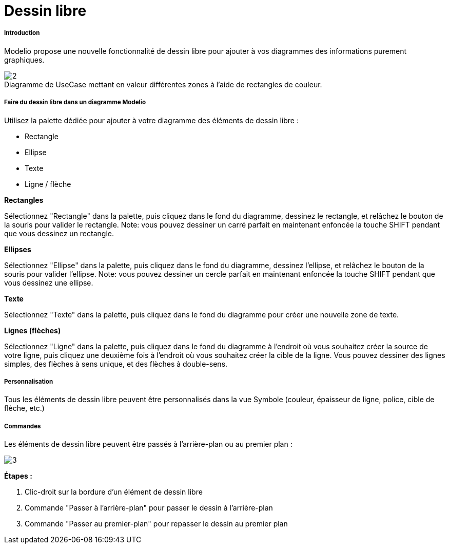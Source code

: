// Disable all captions for figures.
:!figure-caption:
// Path to the stylesheet files
:stylesdir: .

[[Dessin-libre]]

[[dessin-libre]]
= Dessin libre

[[Introduction]]

[[introduction]]
===== Introduction

Modelio propose une nouvelle fonctionnalité de dessin libre pour ajouter à vos diagrammes des informations purement graphiques.

.Diagramme de UseCase mettant en valeur différentes zones à l'aide de rectangles de couleur.
image::images/Modeler-_modeler_diagrams_free_drawing_freedrawing_001.png[2]

[[Faire-du-dessin-libre-dans-un-diagramme-Modelio]]

[[faire-du-dessin-libre-dans-un-diagramme-modelio]]
===== Faire du dessin libre dans un diagramme Modelio

Utilisez la palette dédiée pour ajouter à votre diagramme des éléments de dessin libre :

* Rectangle
* Ellipse
* Texte
* Ligne / flèche

*Rectangles*

Sélectionnez "Rectangle" dans la palette, puis cliquez dans le fond du diagramme, dessinez le rectangle, et relâchez le bouton de la souris pour valider le rectangle. Note: vous pouvez dessiner un carré parfait en maintenant enfoncée la touche SHIFT pendant que vous dessinez un rectangle.

*Ellipses*

Sélectionnez "Ellipse" dans la palette, puis cliquez dans le fond du diagramme, dessinez l'ellipse, et relâchez le bouton de la souris pour valider l'ellipse. Note: vous pouvez dessiner un cercle parfait en maintenant enfoncée la touche SHIFT pendant que vous dessinez une ellipse.

*Texte*

Sélectionnez "Texte" dans la palette, puis cliquez dans le fond du diagramme pour créer une nouvelle zone de texte.

*Lignes (flèches)*

Sélectionnez "Ligne" dans la palette, puis cliquez dans le fond du diagramme à l'endroit où vous souhaitez créer la source de votre ligne, puis cliquez une deuxième fois à l'endroit où vous souhaitez créer la cible de la ligne. Vous pouvez dessiner des lignes simples, des flèches à sens unique, et des flèches à double-sens.

[[Personnalisation]]

[[personnalisation]]
===== Personnalisation

Tous les éléments de dessin libre peuvent être personnalisés dans la vue Symbole (couleur, épaisseur de ligne, police, cible de flèche, etc.)

[[Commandes]]

[[commandes]]
===== Commandes

Les éléments de dessin libre peuvent être passés à l'arrière-plan ou au premier plan :

image::images/Modeler-_modeler_diagrams_free_drawing_freedrawing_002.png[3]

*Étapes :*

1.  Clic-droit sur la bordure d'un élément de dessin libre
2.  Commande "Passer à l'arrière-plan" pour passer le dessin à l'arrière-plan
3.  Commande "Passer au premier-plan" pour repasser le dessin au premier plan


